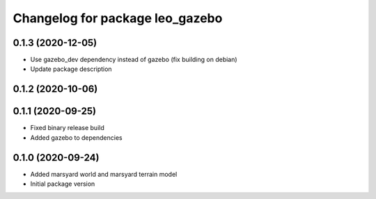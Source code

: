 ^^^^^^^^^^^^^^^^^^^^^^^^^^^^^^^^
Changelog for package leo_gazebo
^^^^^^^^^^^^^^^^^^^^^^^^^^^^^^^^

0.1.3 (2020-12-05)
------------------
* Use gazebo_dev dependency instead of gazebo (fix building on debian)
* Update package description

0.1.2 (2020-10-06)
------------------

0.1.1 (2020-09-25)
------------------
* Fixed binary release build
* Added gazebo to dependencies

0.1.0 (2020-09-24)
------------------
* Added marsyard world and marsyard terrain model
* Initial package version
